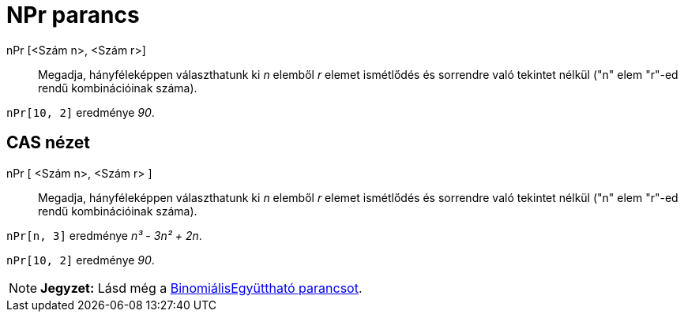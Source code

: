 = NPr parancs
:page-en: commands/NPr
ifdef::env-github[:imagesdir: /hu/modules/ROOT/assets/images]

nPr [<Szám n>, <Szám r>]::
  Megadja, hányféleképpen választhatunk ki _n_ elemből _r_ elemet ismétlődés és sorrendre való tekintet nélkül ("n" elem
  "r"-ed rendű kombinációinak száma).

[EXAMPLE]
====

`++nPr[10, 2]++` eredménye _90_.

====

== CAS nézet

nPr [ <Szám n>, <Szám r> ]::
  Megadja, hányféleképpen választhatunk ki _n_ elemből _r_ elemet ismétlődés és sorrendre való tekintet nélkül ("n" elem
  "r"-ed rendű kombinációinak száma).

[EXAMPLE]
====

`++nPr[n, 3]++` eredménye _n³ - 3n² + 2n_.

====

[EXAMPLE]
====

`++nPr[10, 2]++` eredménye _90_.

====

[NOTE]
====

*Jegyzet:* Lásd még a xref:/commands/BinomiálisEgyüttható.adoc[BinomiálisEgyüttható parancsot].

====
